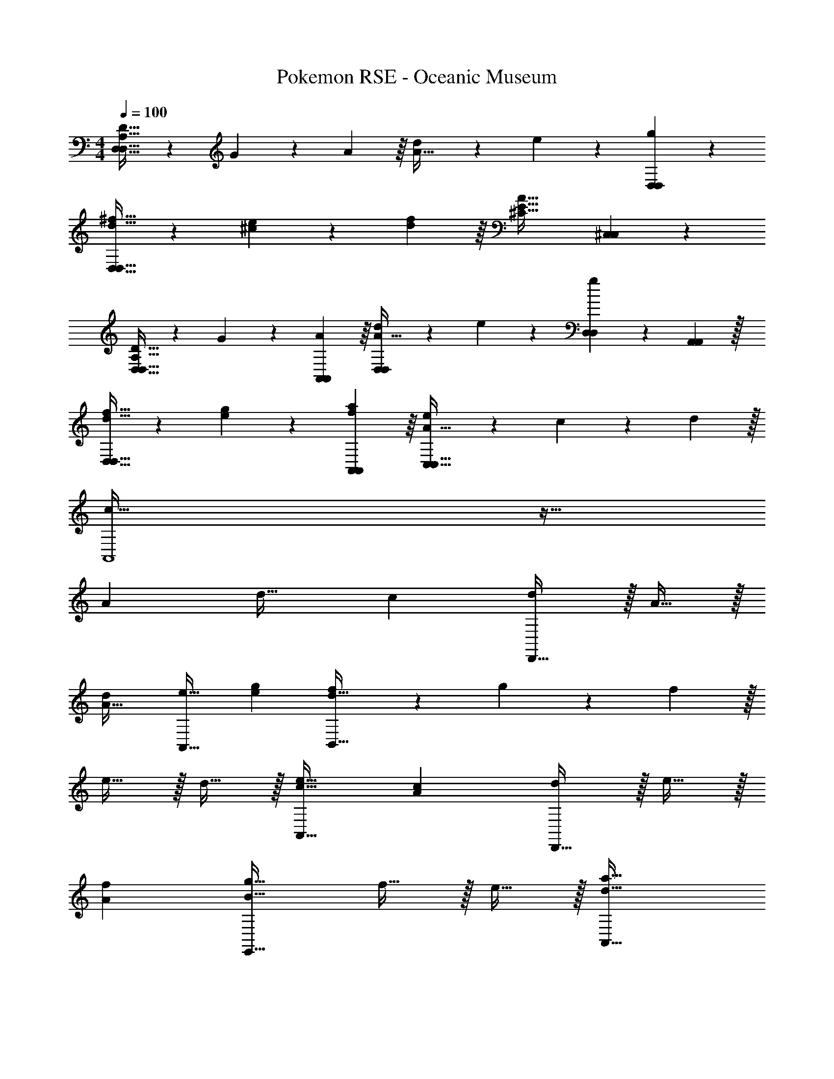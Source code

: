 X: 1
T: Pokemon RSE - Oceanic Museum
Z: ABC Generated by Starbound Composer
L: 1/4
M: 4/4
Q: 1/4=100
K: C
[D21/32D,65/32A,65/32D,65/32] z7/160 G87/140 z/28 A137/224 z/16 [d137/224A63/32] z/28 e87/140 z7/160 [g59/96D,59/96D,59/96] z/24 
[^f21/32d21/32D,33/32D,33/32] z7/160 [e87/140^c87/140] z/28 [f137/224d137/224] z/16 [z21/16^C63/32A63/32E63/32] [^C,59/96C,59/96] z/24 
[D21/32D,43/32D,43/32A,65/32] z7/160 G87/140 z/28 [A137/224A,,137/224A,,137/224] z/16 [d137/224D,289/224D,289/224A63/32] z/28 e87/140 z7/160 [D,67/224D,67/224g59/96] z/42 [A,,29/96A,,29/96] z/32 
[f21/32d21/32D,43/32D,43/32] z7/160 [g87/140e87/140] z/28 [a137/224A,,137/224f137/224A,,137/224] z/16 [e289/224C,63/32A63/32C,63/32] z5/224 c67/224 z/42 d29/96 z/32 
[A,,4c161/32] z33/32 
A d31/32 c [d/D,,65/32] z/32 A15/32 z/32 
[dA63/32] [e31/32A,,63/32] [ge] [f7/20B,,65/32d65/32] z/40 g17/56 z3/140 f3/10 z/32 
e15/32 z/32 d15/32 z/32 [e31/32c31/32A,,63/32] [cA] [d/D,,65/32] z/32 e15/32 z/32 
[fA] [g31/32E,,63/32B63/32] f15/32 z/32 e15/32 z/32 [a33/32A,,65/32d65/32] 
g15/32 z/32 f15/32 z/32 [e31/32A,,31/32c31/32] [f15/32^C,,A] z/32 e15/32 z/32 [d/D,33/32D,,65/32] z/32 [A15/32A,151/288] z/32 
[z/D83/160dA63/32] [z/^F83/160] [z/e31/32C,31/32A,,,63/32] [z15/32A,49/96] [z/C15/28ge] [z/E17/32] [f7/20B,,33/32B,,,65/32] z/40 [z5/32g17/56] [z27/160^F,151/288] f3/10 z/32 
[e15/32B,83/160] z/32 [d15/32D83/160] z/32 [A,,15/32e31/32c31/32C,,63/32] z/32 E,7/16 z/32 [A,15/32cA] z/32 C15/32 z/32 [d/A,,33/32D,,65/32] z/32 [e15/32F,15/32] z/32 
[A,15/32fA] z/32 D15/32 z/32 [z/g31/32B,,31/32B63/32E,,63/32] G,7/16 z/32 [f15/32B,15/32] z/32 [e15/32E15/32] z/32 [z17/32a33/32D,33/32d65/32A,,65/32] A,15/32 z/32 
[g15/32D15/32] z/32 [f15/32E15/32] z/32 [z/A,,31/32E,31/32e63/32c63/32] A,7/16 z/32 [C15/32C,,] z/32 E15/32 z/32 [z3/8B7/18B,,33/32] [z5/32f19/56] [z27/160f15/32] [z53/160b7/20] 
[z73/224d'11/32e15/32B,,] [z39/224b12/35] [z5/32f15/32] [z11/32f17/48] [z73/224B11/32f15/32B,,31/32] [z39/224f12/35] [z33/224g7/16] [z9/28b79/224] [z11/32d'5/14f15/32B,,] [z5/32b11/32] [z/6g15/32] [z/3f35/96] [z3/8A7/18a/A,,33/32] [z5/32e19/56] [z27/160e15/32] [z53/160a7/20] 
[z73/224^c'11/32c15/32C,] [z39/224a12/35] [z5/32B15/32] [z11/32e17/48] [z73/224A11/32A15/32E,31/32] [z39/224c12/35] [z33/224B7/16] [z9/28e79/224] [z11/32e'5/14c15/32A,,] [z5/32c'11/32] [z/6e] [z/3a35/96] [z3/8G7/18G,,33/32] [z5/32d19/56] [z27/160d15/32] [z53/160g7/20] 
[z73/224b11/32c15/32G,,] [z39/224g12/35] [z5/32d15/32] [z11/32d17/48] [z73/224G11/32d15/32G,,31/32] [z39/224d12/35] [z33/224e7/16] [z9/28g79/224] [z11/32b5/14d15/32G,,] [z5/32g11/32] [z/6e15/32] [z/3d35/96] [z3/8F7/18f/^F,,33/32] [z5/32c19/56] [z27/160c15/32] [z53/160f7/20] 
[z73/224a11/32B15/32A,,] [z39/224f12/35] [z5/32A15/32] [z11/32c17/48] [z73/224F11/32A15/32C,31/32] [z39/224A12/35] [z33/224B7/16] [z9/28c79/224] [z11/32c'5/14c15/32F,,] [z5/32a11/32] [z/6e] [z/3f35/96] [z3/8B7/18G,,65/32] [z5/32g19/56] [z27/160B15/32] [z53/160b7/20] 
[z73/224d'11/32A15/32] [z39/224b12/35] [z5/32B15/32] [z11/32g17/48] [z73/224B11/32B15/32G,,47/32] [z39/224g12/35] [z33/224c7/16] [z9/28b79/224] [z11/32d'5/14B15/32] [z5/32b11/32] [z/6c15/32G,,,15/32] [z/3g35/96] [z3/8A7/18d/D,,49/32] [z5/32d19/56] [z27/160A15/32] [z53/160a7/20] 
[z73/224d'11/32F15/32] [z39/224a12/35] [z5/32E15/32A,,15/32] [z11/32d17/48] [z73/224A11/32D15/32D,,63/32] [z39/224d12/35] [z33/224E7/16] [z9/28f79/224] [z11/32^f'5/14F15/32] [z5/32d'11/32] [z/6A] [z/3a35/96] [E,,5/18G7/18] z/72 [z/12E,,71/72] [z5/32e19/56] [z27/160B15/32] [z53/160g7/20] 
[z/4b11/32A15/32] [z17/224E,,127/288] [z39/224g12/35] [z5/32B15/32] [z13/144e17/48] E,,2/9 z/32 [z73/224G11/32B15/32E,,47/32] [z39/224e12/35] [z33/224c7/16] [z9/28g79/224] [z11/32b5/14d15/32] [z5/32g11/32] [z/6B,,/5e15/32] [z/12e35/96] B,,/4 [z3/8E7/18f/A,,49/32] [z5/32d19/56] [z27/160g15/32] [z53/160e7/20] 
[z73/224a11/32f15/32] [z39/224e12/35] [z5/32F,,7/32e15/32] [z13/144d17/48] G,,2/9 z/32 [z73/224A11/32a15/32A,,47/32] [z39/224c12/35] [z33/224g7/16] [z9/28e79/224] [z11/32e'5/14f15/32] [z5/32c'11/32] [z/6A,,,2/9e15/32] [z/12a35/96] C,,7/32 z/32 [d/D,,33/32D,,33/32f65/32] z/32 A15/32 z/32 
[z/d] [D,,3/16D,,3/16] z17/288 [z73/288D,,65/252D,,65/252] [g29/96A,,23/32A,,23/32e31/32] z/42 e67/224 z5/224 [z37/224c9/28] [z5/32A,,,5/8A,,,5/8] [A9/28g] z5/224 [z5/32E67/224] [z/6A,,15/32A,,15/32] C29/96 z/32 [D7/20f7/20B,,33/32B,,33/32] z/40 [E17/56g17/56] z3/140 [D3/10f3/10] z/32 
[e15/32B] z/32 [B,,7/32B,,7/32d15/32] z/36 [B,,,2/9B,,,2/9] z/32 [A,,7/32A,,7/32e31/32A63/32] z/36 [A,,4/9A,,4/9] z/36 [A,,/4A,,/4] [z/4c] [A,,15/32A,,15/32] z/32 [A,,,7/32A,,,7/32] z/32 [d/G,,33/32G,,33/32B65/32] z/32 e15/32 z/32 
[z/f] [G,,3/16G,,3/16] z17/288 [z73/288G,,65/252G,,65/252] [B29/96E,,23/32E,,23/32g31/32] z/42 c67/224 z5/224 [z37/224d9/28] [z5/32E,5/8E,5/8] [e9/28f15/32] z5/224 [z5/32d67/224] [z/6E,,15/32e15/32E,,15/32] c29/96 z/32 [d33/32A,,33/32a33/32A,,33/32] 
[e15/32g15/32] z/32 [A,,7/32A,,7/32d15/32f15/32] z/36 [A,,,2/9A,,,2/9] z/32 [A,,7/32A,,7/32c31/32e31/32] z/36 [A,,4/9A,,4/9] z/36 [A,,/4A,,/4] [z/4B15/32F15/32] [z/4A,,15/32A,,15/32] [z/4c15/32E15/32] [A,,,7/32A,,,7/32] z/32 [d/F/D,,33/32D,,33/32] z/32 [A15/32D15/32] z/32 
[d15/32A,] z/32 [e7/32D,,7/32D,,7/32] z/36 [f2/9D,,2/9D,,2/9] z/32 [G,,7/32G,,7/32g23/32E23/32] z/36 [D,,4/9D,,4/9] z/36 [_B,,/B,,/f23/32F23/32] [D,,/4D,,/4] [D,2/9D,2/9e15/32G15/32] z/36 [G,,7/32G,,7/32] z/32 [D,,5/18D,,5/18F7/20f33/32] z/72 [z/12D,,11/24D,,11/24] G17/56 z3/140 [z7/90F3/10] [D,,2/9D,,2/9] z/32 
[f5/16D5/16] z3/224 [z39/224g13/42E13/42] [z5/32D,7/32D,7/32] [z13/144f5/16D5/16] [D,,2/9D,,2/9] z/32 [C,7/32C,7/32e31/32E31/32] z/36 [C,,4/9C,,4/9] z/36 [C,,/4C,,/4] [z3/4fC] [B,,7/32B,,7/32] z/32 [b7/20B7/20=B,,7/9B,,7/9] z/40 [f17/56F17/56] z3/140 [z11/70d3/10D3/10] [B,,/7B,,/7] z/32 
[f5/16F5/16] z3/224 [z39/224d13/42D13/42] [z5/32B,,7/32B,,7/32] [z13/144F5/16F,5/16] [B,,,2/9B,,,2/9] z/32 [E,7/32E,7/32G29/96G,29/96] z/36 [z5/63E,4/9E,4/9] [B67/224B,67/224] z5/224 [z/14e9/28E9/28] [z/4E,,/E,,/] [z/4B9/28B,9/28] [z3/32E,,/4E,,/4] [z5/32e67/224E67/224] [z/6B,,2/9B,,2/9] [z/12g29/96G29/96] [E,,7/32E,,7/32] z/32 [A,,5/18A,,5/18a33/32A33/32] z/72 [A,,11/24A,,11/24] z/36 [A,,2/9A,,2/9] z5/14 
[z39/224e13/42G13/42] [z5/32A,,3/16A,,3/16] [z13/144b5/16F5/16] [A,,55/288A,,55/288] z/16 [z71/288A,,25/96A,,25/96a63/32E63/32] [A,,,4/9A,,,4/9] z/36 [A,,,/4A,,,/4] z/4 [C,15/32C,15/32] z/32 [C,,7/32C,,7/32] z/32 [d/D,,65/32] z/32 A15/32 z/32 [dA63/32] 
[e31/32A,,63/32] [ge] [f7/20B,,65/32d65/32] z/40 g17/56 z3/140 f3/10 z/32 e15/32 z/32 d15/32 z/32 
[e31/32c31/32A,,63/32] [cA] [d/D,,65/32] z/32 e15/32 z/32 [fA] 
[g31/32E,,63/32B63/32] f15/32 z/32 e15/32 z/32 [a33/32A,,65/32d65/32] g15/32 z/32 f15/32 z/32 
[e31/32A,,31/32c31/32] [f15/32C,,A] z/32 e15/32 z/32 [d/D,33/32D,,65/32] z/32 [A15/32A,151/288] z/32 [z/D83/160dA63/32] [z/F83/160] 
[z/e31/32C,31/32A,,,63/32] [z15/32A,49/96] [z/C15/28ge] [z/E17/32] [f7/20B,,33/32B,,,65/32] z/40 [z5/32g17/56] [z27/160F,151/288] f3/10 z/32 [e15/32B,83/160] z/32 [d15/32D83/160] z/32 
[A,,15/32e31/32c31/32C,,63/32] z/32 E,7/16 z/32 [A,15/32cA] z/32 C15/32 z/32 [d/A,,33/32D,,65/32] z/32 [e15/32F,15/32] z/32 [A,15/32fA] z/32 D15/32 z/32 
[z/g31/32B,,31/32B63/32E,,63/32] G,7/16 z/32 [f15/32B,15/32] z/32 [e15/32E15/32] z/32 [z17/32a33/32D,33/32d65/32A,,65/32] A,15/32 z/32 [g15/32D15/32] z/32 [f15/32E15/32] z/32 
[z/A,,31/32E,31/32e63/32c63/32] A,7/16 z/32 [C15/32C,,] z/32 E15/32 z/32 [z3/8B7/18B,,33/32] [z5/32f19/56] [z27/160f15/32] [z53/160b7/20] [z73/224d'11/32e15/32B,,] [z39/224b12/35] [z5/32f15/32] [z11/32f17/48] 
[z73/224B11/32f15/32B,,31/32] [z39/224f12/35] [z33/224g7/16] [z9/28b79/224] [z11/32d'5/14f15/32B,,] [z5/32b11/32] [z/6g15/32] [z/3f35/96] [z3/8A7/18a/A,,33/32] [z5/32e19/56] [z27/160e15/32] [z53/160a7/20] [z73/224c'11/32c15/32C,] [z39/224a12/35] [z5/32B15/32] [z11/32e17/48] 
[z73/224A11/32A15/32E,31/32] [z39/224c12/35] [z33/224B7/16] [z9/28e79/224] [z11/32e'5/14c15/32A,,] [z5/32c'11/32] [z/6e] [z/3a35/96] [z3/8G7/18G,,33/32] [z5/32d19/56] [z27/160d15/32] [z53/160g7/20] [z73/224b11/32c15/32G,,] [z39/224g12/35] [z5/32d15/32] [z11/32d17/48] 
[z73/224G11/32d15/32G,,31/32] [z39/224d12/35] [z33/224e7/16] [z9/28g79/224] [z11/32b5/14d15/32G,,] [z5/32g11/32] [z/6e15/32] [z/3d35/96] [z3/8F7/18f/F,,33/32] [z5/32c19/56] [z27/160c15/32] [z53/160f7/20] [z73/224a11/32B15/32A,,] [z39/224f12/35] [z5/32A15/32] [z11/32c17/48] 
[z73/224F11/32A15/32C,31/32] [z39/224A12/35] [z33/224B7/16] [z9/28c79/224] [z11/32c'5/14c15/32F,,] [z5/32a11/32] [z/6e] [z/3f35/96] [z3/8B7/18G,,65/32] [z5/32g19/56] [z27/160B15/32] [z53/160b7/20] [z73/224d'11/32A15/32] [z39/224b12/35] [z5/32B15/32] [z11/32g17/48] 
[z73/224B11/32B15/32G,,47/32] [z39/224g12/35] [z33/224c7/16] [z9/28b79/224] [z11/32d'5/14B15/32] [z5/32b11/32] [z/6c15/32G,,,15/32] [z/3g35/96] [z3/8A7/18d/D,,49/32] [z5/32d19/56] [z27/160A15/32] [z53/160a7/20] [z73/224d'11/32F15/32] [z39/224a12/35] [z5/32E15/32A,,15/32] [z11/32d17/48] 
[z73/224A11/32D15/32D,,63/32] [z39/224d12/35] [z33/224E7/16] [z9/28f79/224] [z11/32f'5/14F15/32] [z5/32d'11/32] [z/6A] [z/3a35/96] [E,,5/18G7/18] z/72 [z/12E,,71/72] [z5/32e19/56] [z27/160B15/32] [z53/160g7/20] [z/4b11/32A15/32] [z17/224E,,127/288] [z39/224g12/35] [z5/32B15/32] [z13/144e17/48] E,,2/9 z/32 
[z73/224G11/32B15/32E,,47/32] [z39/224e12/35] [z33/224c7/16] [z9/28g79/224] [z11/32b5/14d15/32] [z5/32g11/32] [z/6B,,/5e15/32] [z/12e35/96] B,,/4 [z3/8E7/18f/A,,49/32] [z5/32d19/56] [z27/160g15/32] [z53/160e7/20] [z73/224a11/32f15/32] [z39/224e12/35] [z5/32F,,7/32e15/32] [z13/144d17/48] G,,2/9 z/32 
[z73/224A11/32a15/32A,,47/32] [z39/224c12/35] [z33/224g7/16] [z9/28e79/224] [z11/32e'5/14f15/32] [z5/32c'11/32] [z/6A,,,2/9e15/32] [z/12a35/96] C,,7/32 z/32 [d/D,,33/32D,,33/32f65/32] z/32 A15/32 z/32 [z/d] [D,,3/16D,,3/16] z17/288 [z73/288D,,65/252D,,65/252] 
[g29/96A,,23/32A,,23/32e31/32] z/42 e67/224 z5/224 [z37/224c9/28] [z5/32A,,,5/8A,,,5/8] [A9/28g] z5/224 [z5/32E67/224] [z/6A,,15/32A,,15/32] C29/96 z/32 [D7/20f7/20B,,33/32B,,33/32] z/40 [E17/56g17/56] z3/140 [D3/10f3/10] z/32 [e15/32B] z/32 [B,,7/32B,,7/32d15/32] z/36 [B,,,2/9B,,,2/9] z/32 
[A,,7/32A,,7/32e31/32A63/32] z/36 [A,,4/9A,,4/9] z/36 [A,,/4A,,/4] [z/4c] [A,,15/32A,,15/32] z/32 [A,,,7/32A,,,7/32] z/32 [d/G,,33/32G,,33/32B65/32] z/32 e15/32 z/32 [z/f] [G,,3/16G,,3/16] z17/288 [z73/288G,,65/252G,,65/252] 
[B29/96E,,23/32E,,23/32g31/32] z/42 c67/224 z5/224 [z37/224d9/28] [z5/32E,5/8E,5/8] [e9/28f15/32] z5/224 [z5/32d67/224] [z/6E,,15/32e15/32E,,15/32] c29/96 z/32 [d33/32A,,33/32a33/32A,,33/32] [e15/32g15/32] z/32 [A,,7/32A,,7/32d15/32f15/32] z/36 [A,,,2/9A,,,2/9] z/32 
[A,,7/32A,,7/32c31/32e31/32] z/36 [A,,4/9A,,4/9] z/36 [A,,/4A,,/4] [z/4B15/32F15/32] [z/4A,,15/32A,,15/32] [z/4c15/32E15/32] [A,,,7/32A,,,7/32] z/32 [d/F/D,,33/32D,,33/32] z/32 [A15/32D15/32] z/32 [d15/32A,] z/32 [e7/32D,,7/32D,,7/32] z/36 [f2/9D,,2/9D,,2/9] z/32 
[G,,7/32G,,7/32g23/32E23/32] z/36 [D,,4/9D,,4/9] z/36 [_B,,/B,,/f23/32F23/32] [D,,/4D,,/4] [D,2/9D,2/9e15/32G15/32] z/36 [G,,7/32G,,7/32] z/32 [D,,5/18D,,5/18F7/20f33/32] z/72 [z/12D,,11/24D,,11/24] G17/56 z3/140 [z7/90F3/10] [D,,2/9D,,2/9] z/32 [f5/16D5/16] z3/224 [z39/224g13/42E13/42] [z5/32D,7/32D,7/32] [z13/144f5/16D5/16] [D,,2/9D,,2/9] z/32 
[C,7/32C,7/32e31/32E31/32] z/36 [C,,4/9C,,4/9] z/36 [C,,/4C,,/4] [z3/4fC] [B,,7/32B,,7/32] z/32 [b7/20B7/20=B,,7/9B,,7/9] z/40 [f17/56F17/56] z3/140 [z11/70d3/10D3/10] [B,,/7B,,/7] z/32 [f5/16F5/16] z3/224 [z39/224d13/42D13/42] [z5/32B,,7/32B,,7/32] [z13/144F5/16F,5/16] [B,,,2/9B,,,2/9] z/32 
[E,7/32E,7/32G29/96G,29/96] z/36 [z5/63E,4/9E,4/9] [B67/224B,67/224] z5/224 [z/14e9/28E9/28] [z/4E,,/E,,/] [z/4B9/28B,9/28] [z3/32E,,/4E,,/4] [z5/32e67/224E67/224] [z/6B,,2/9B,,2/9] [z/12g29/96G29/96] [E,,7/32E,,7/32] z/32 [A,,5/18A,,5/18a33/32A33/32] z/72 [A,,11/24A,,11/24] z/36 [A,,2/9A,,2/9] z5/14 [z39/224e13/42G13/42] [z5/32A,,3/16A,,3/16] [z13/144b5/16F5/16] [A,,55/288A,,55/288] z/16 
[z71/288A,,25/96A,,25/96a63/32E63/32] [A,,,4/9A,,,4/9] z/36 [A,,,/4A,,,/4] z/4 [C,15/32C,15/32] z/32 [C,,7/32C,,7/32] 
